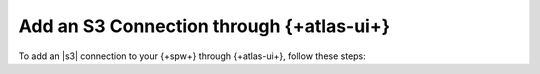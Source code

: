 Add an S3 Connection through {+atlas-ui+}
~~~~~~~~~~~~~~~~~~~~~~~~~~~~~~~~~~~~~~~~~

To add an |s3| connection to your {+spw+} through
{+atlas-ui+}, follow these steps:

.. procedure::
   :style: normal

   .. step:: Set up Unified AWS Access.

      Follow the procedure described in `Set Up Unified AWS
      Access
      <https://docs.mongodb.com/atlas/security/set-up-unified-aws-access/?interface=atlas-ui>`__.

      Ensure that you grant your IAM role ``ListAllMyBuckets`` and
      ``PutObject`` permissions.

      Note the ARN value in ``Statement.Principal.AWS`` for later in this
      procedure.

   .. include:: /includes/nav/steps-project-access-manager

   .. step:: Create an API key.

      .. include:: /includes/atlas-stream-processing/create-aws-api-key.rst

      .. include:: /includes/nav/steps-stream-processing.rst  

   .. step:: Go to the :guilabel:`Connection Registry`.  

      a. Locate the overview panel of the {+spw+} you want to  
         modify and click :guilabel:`Configure`.  

      #. Select the :guilabel:`Connection Registry` tab.  

   .. step:: Click :guilabel:`+ Add connection`.  

   .. step:: Add a new connection.  

      a. Select an :guilabel:`S3` connection.  

      #. Provide a :guilabel:`Connection Name`. Each connection
         name must be unique within a {+spw+}.  This is the name
         used to reference the connection in {+atlas-sp+}
         :ref:`aggregations <atlas-sp-aggregation>`.

      #. From the :guilabel:`AWS IAM Role ARN` dropdown, select
         the ARN of the unified access role you authorized in a
         prior step.

      #. Click :guilabel:`Add connection`.
